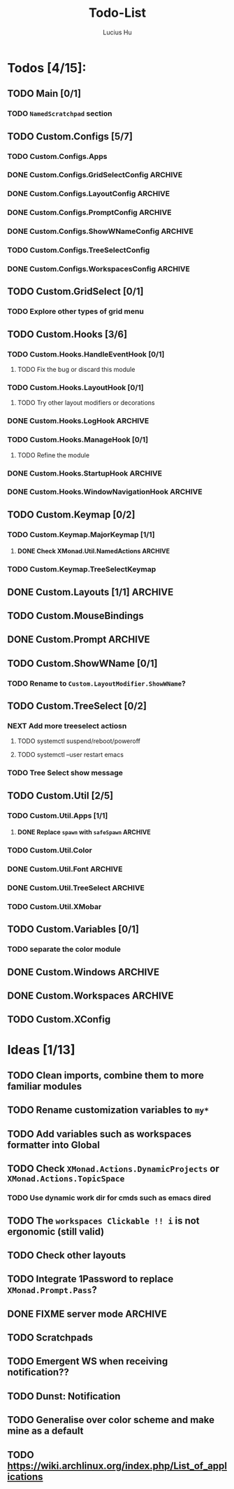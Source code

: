 #+TITLE: Todo-List
#+AUTHOR: Lucius Hu
#+STARTUP: content

* Todos [4/15]:
** TODO Main [0/1]
*** TODO =NamedScratchpad= section
** TODO Custom.Configs [5/7]
*** TODO Custom.Configs.Apps
*** DONE Custom.Configs.GridSelectConfig                            :ARCHIVE:
    CLOSED: [2020-12-01 Tue 03:14]
*** DONE Custom.Configs.LayoutConfig                                :ARCHIVE:
    CLOSED: [2020-11-30 Mon 22:04]
*** DONE Custom.Configs.PromptConfig                                :ARCHIVE:
    CLOSED: [2020-11-29 Sun 04:59]
*** DONE Custom.Configs.ShowWNameConfig                             :ARCHIVE:
    CLOSED: [2020-11-30 Mon 21:47]
*** TODO Custom.Configs.TreeSelectConfig
*** DONE Custom.Configs.WorkspacesConfig                            :ARCHIVE:
    CLOSED: [2020-11-30 Mon 22:38]
** TODO Custom.GridSelect [0/1]
*** TODO Explore other types of grid menu
** TODO Custom.Hooks [3/6]
*** TODO Custom.Hooks.HandleEventHook [0/1]
**** TODO Fix the bug or discard this module
*** TODO Custom.Hooks.LayoutHook [0/1]
**** TODO Try other layout modifiers or decorations
*** DONE Custom.Hooks.LogHook                                       :ARCHIVE:
    CLOSED: [2020-11-30 Mon 00:23]
*** TODO Custom.Hooks.ManageHook [0/1]
**** TODO Refine the module
*** DONE Custom.Hooks.StartupHook                                   :ARCHIVE:
    CLOSED: [2020-11-29 Sun 22:03]
*** DONE Custom.Hooks.WindowNavigationHook                          :ARCHIVE:
    CLOSED: [2020-12-01 Tue 06:53]
** TODO Custom.Keymap [0/2]
*** TODO Custom.Keymap.MajorKeymap [1/1]
**** DONE Check XMonad.Util.NamedActions                            :ARCHIVE:
     CLOSED: [2020-12-08 Tue 18:01]
*** TODO Custom.Keymap.TreeSelectKeymap
** DONE Custom.Layouts [1/1]                                        :ARCHIVE:
   CLOSED: [2020-12-01 Tue 05:59]
*** DONE Integrate with Float
    CLOSED: [2020-12-01 Tue 05:53]
** TODO Custom.MouseBindings
** DONE Custom.Prompt                                               :ARCHIVE:
   CLOSED: [2020-12-02 Wed 02:32]
** TODO Custom.ShowWName [0/1]
*** TODO Rename to =Custom.LayoutModifier.ShowWName=?
** TODO Custom.TreeSelect [0/2]
*** NEXT Add more treeselect actiosn
**** TODO systemctl suspend/reboot/poweroff
**** TODO systemctl --user restart emacs
*** TODO Tree Select show message
** TODO Custom.Util [2/5]
*** TODO Custom.Util.Apps [1/1]
**** DONE Replace ~spawn~ with ~safeSpawn~                          :ARCHIVE:
     CLOSED: [2020-12-07 Mon 23:02]
*** TODO Custom.Util.Color
*** DONE Custom.Util.Font                                           :ARCHIVE:
    CLOSED: [2020-12-02 Wed 08:56]
*** DONE Custom.Util.TreeSelect                                     :ARCHIVE:
    CLOSED: [2020-12-08 Tue 18:19]
*** TODO Custom.Util.XMobar
** TODO Custom.Variables [0/1]
*** TODO separate the color module
** DONE Custom.Windows                                              :ARCHIVE:
   CLOSED: [2020-12-02 Wed 02:41]
** DONE Custom.Workspaces                                           :ARCHIVE:
   CLOSED: [2020-12-02 Wed 02:45]
** TODO Custom.XConfig


* Ideas [1/13]
** TODO Clean imports, combine them to more familiar modules
** TODO Rename customization variables to =my*=
** TODO Add variables such as workspaces formatter into Global
** TODO Check ~XMonad.Actions.DynamicProjects~ or ~XMonad.Actions.TopicSpace~
*** TODO Use dynamic work dir for cmds such as emacs dired
** TODO The ~workspaces Clickable !! i~ is not ergonomic (still valid)
** TODO Check other layouts
** TODO Integrate 1Password to replace ~XMonad.Prompt.Pass~?
** DONE FIXME server *mode*                                         :ARCHIVE:
   CLOSED: [2020-12-08 Tue 15:26]
** TODO Scratchpads
** TODO Emergent WS when receiving notification??
** TODO Dunst: Notification
** TODO Generalise over color scheme and make mine as a default
** TODO https://wiki.archlinux.org/index.php/List_of_applications

   #+BEGIN_SRC shell :eval no-export :results none :exports none
cabal new-haddock --haddock-all
hoogle generate --database=/home/lucius/.xmonad/xmonad.hoo --local=/home/lucius/.xmonad/dist-newstyle/build/x86_64-linux/ghc-8.8.4/xmonad-config-0.1.0.0/x/xmonadcfg/doc/html/xmonad-config/xmonadcfg
   #+END_SRC
